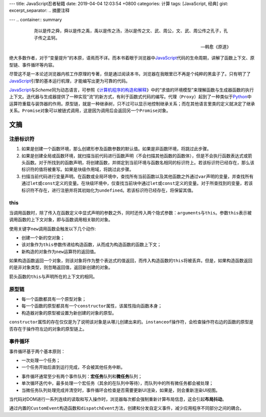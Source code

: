 ---
title: JavaScript忍者秘籍
date: 2019-04-04 12:03:54 +0800
categories: 计算
tags: [JavaScript, 经典]
gist: 
excerpt_separator: .. 摘要注释

---
.. container:: summary

    .. epigraph::

        尧以是传之舜，舜以是传之禹，禹以是传之汤，汤以是传之文、武、周公，文、武、周公传之孔子，孔子传之孟轲。
        
        -- 韩愈《原道》

.. 摘要注释

绝大多数作者，对于“变量提升”的本原，语焉而不详。而本书着眼于浏览器中\ JavaScript_\ 代码的生命周期，讲解了函数上下文、原型链、事件循环等内容。

尽管这不是一本论述浏览器内核工作原理的专著，但是通过阅读本书，浏览器在我眼里已不再是个纯粹的黑盒子了。只有明了了\ JavaScript_\ 引擎的基本运行机理，才能编写出更为可靠的代码。

\ JavaScript_\ 与\ *Scheme*\ 同为动态语言，可参照《\ `计算机程序的构造和解释`_\ 》中的“求值的环境模型”来理解函数与生成器函数的执行上下文。迭代器与生成器提供了一种实现“流”的新方式，有利于函数式代码的编写。代理（\ ``Proxy``\ ）起到了一种类似于\ Python_\ 中运算符重载与装饰器的作用。原型链，就是一种继承树，只不过可以显示地控制继承关系；而在其他语言里类的定义就决定了继承关系。\ ``Promise``\ 对象可以被链式调用，这是因为调用后会返回另一个\ ``Promise``\ 对象。

文摘
----

注册标识符
~~~~~~~~~~

#. 如果是创建一个函数环境，那么创建形参及函数参数的默认值。如果是非函数环境，将跳过此步骤。
#. 如果是创建全局或函数环境，就扫描当前代码进行函数声明（不会扫描其他函数的函数体），但是不会执行函数表达式或箭头函数。对于所找到的函数声明，将创建函数，并绑定到当前环境与函数名相同的标识符上。若该标识符已经存在，那么该标识符的值将被重写。如果是块级作用域，将跳过此步骤。
#. 扫描当前代码进行变量声明。在函数或全局环境中，查找所有当前函数以及其他函数之外通过\ ``var``\ 声明的变量，并查找所有通过\ ``let``\ 或\ ``const``\ 定义的变量。在块级环境中，仅查找当前块中通过\ ``let``\ 或\ ``const``\ 定义的变量。对于所查找到的变量，若该标识符不存在，进行注册并将其初始化为\ ``undefined``\ 。若该标识符已经存在，将保留其值。

.. image:: /assets/bookshelf/{{ page.title }}/注册标识符.jpg
    :alt: 注册标识符

this
~~~~

当调用函数时，除了传入在函数定义中显式声明的参数之外，同时还传入两个隐式参数：\ ``arguments``\ 与\ ``this``\ 。参数\ ``this``\ 表示被调用函数的上下文对象，即与函数调用相关联的对象。

.. compound::

    使用关键字\ ``new``\ 调用函数会触发以下几个动作:

    - 创建一个新的空对象；
    - 该对象作为\ ``this``\ 参数传递给构造函数，从而成为构造函数的函数上下文；
    - 新构造的对象作为\ ``new``\ 运算符的返回值。

    如果构造函数返回一个对象，则该对象将作为整个表达式的值返回，而传入构造函数的\ ``this``\ 将被丢弃。但是，如果构造函数返回的是非对象类型，则忽略返回值，返回新创建的对象。

箭头函数的\ ``this``\ 与声明所在的上下文的相同。

原型链
~~~~~~

- 每一个函数都具有一个原型对象；
- 每一个函数的原型都具有一个\ ``constructor``\ 属性，该属性指向函数本身；
- 构造器对象的原型被设置为新创建的对象的原型。

\ ``constructor``\ 属性的存在仅仅是为了说明该对象是从哪儿创建出来的。\ ``instanceof``\ 操作符，会检查操作符右边的函数的原型是否存在于操作符左边的对象的原型链上。

事件循环
~~~~~~~~

.. compound::

    事件循环基于两个基本原则：

    - 一次处理一个任务；
    - 一个任务开始后直到运行完成，不会被其他任务中断。

.. image:: /assets/bookshelf/{{ page.title }}/事件循环.jpg
    :alt: 事件循环

- 事件循环通常至少有两个事件队列：\ **宏任务**\ 队列和\ **微任务**\ 队列；
- 单次循环迭代中，最多处理一个宏任务（其余的在队列中等待），而队列中的所有微任务都会被处理；
- 当微任务队列处理完成并清空时，事件循环会检查是否需要更新UI渲染，如果是，则会重新渲染UI视图。

当代码对DOM进行一系列连续的读取和写入操作时，浏览器每次都会强制重新计算布局信息，这会引起\ **布局抖动**\ 。

通过内置的\ ``CustomEvent``\ 构造函数和\ ``dispatchEvent``\ 方法，创建和分发自定义事件，减少应用程序不同部分之间的耦合。

.. _JavaScript: https://developer.mozilla.org/zh-CN/docs/Web/JavaScript
.. _`计算机程序的构造和解释`: /bookshelf/计算机程序的构造和解释/
.. _Python: https://www.python.org/
